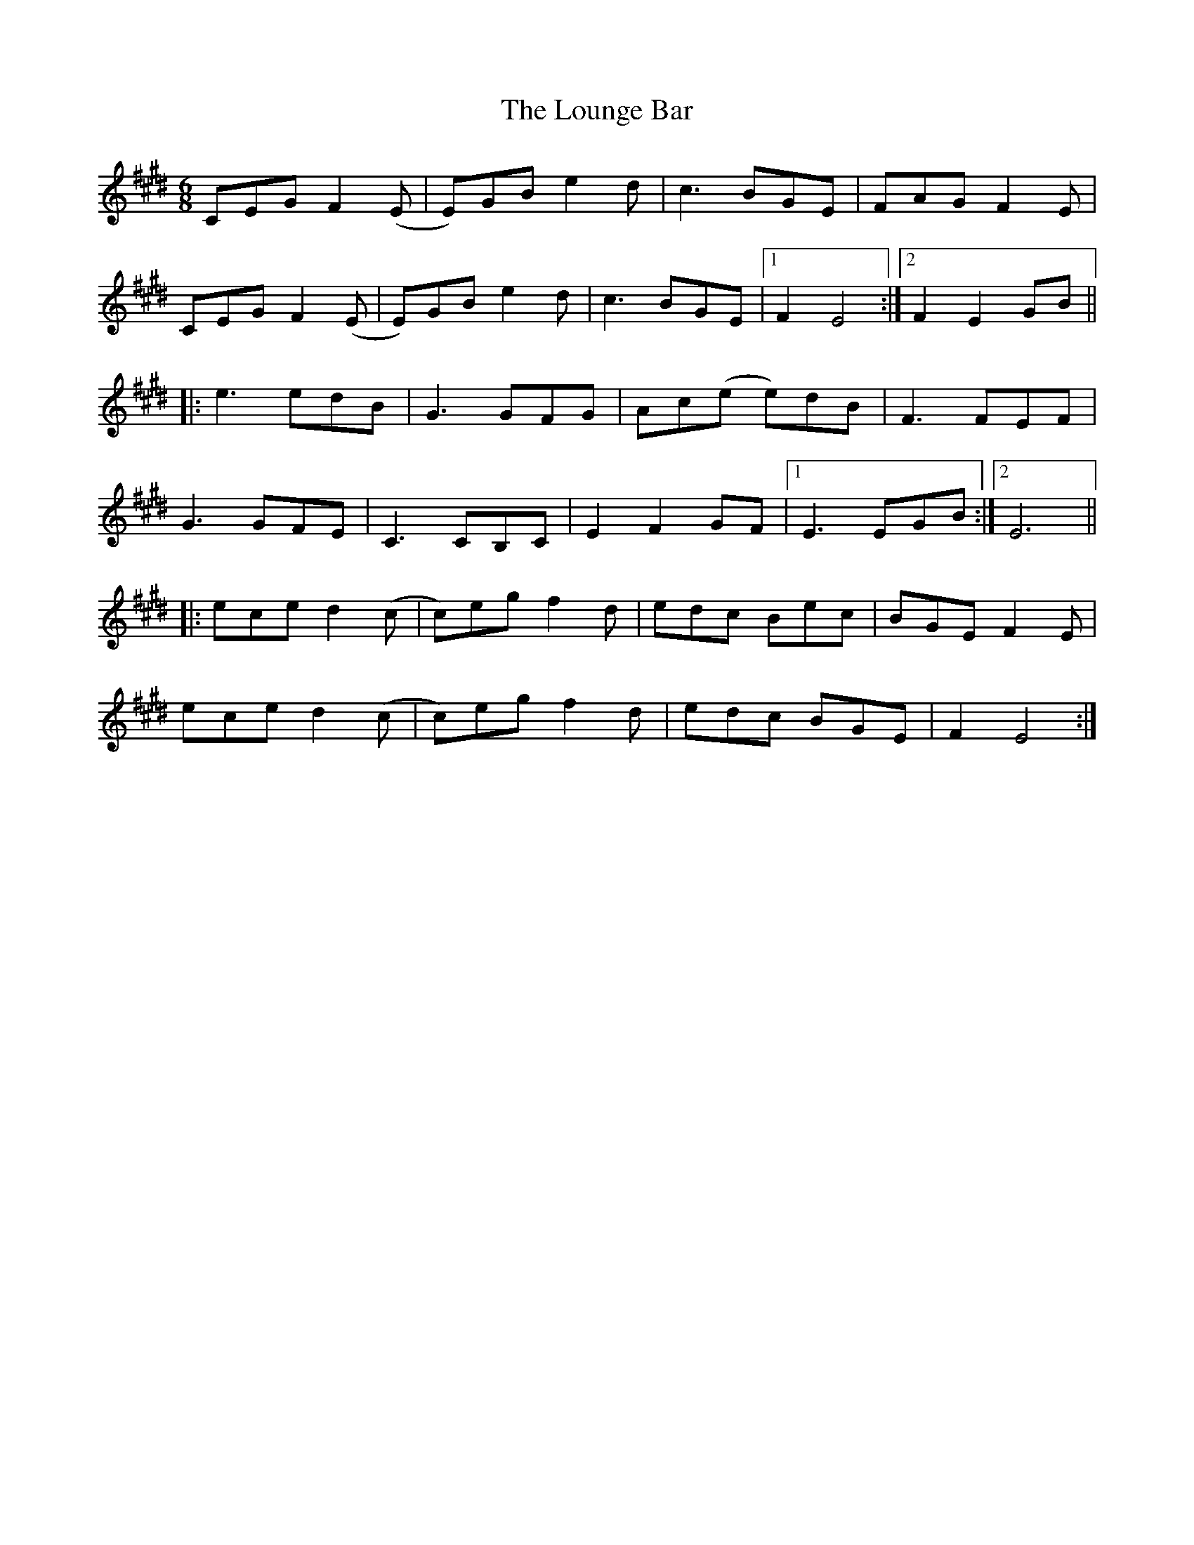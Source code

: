 X: 24355
T: Lounge Bar, The
R: jig
M: 6/8
K: Emajor
CEG F2 (E|E)GB e2 d|c3 BGE|FAG F2 E|
CEG F2 (E|E)GB e2 d|c3 BGE|1 F2 E4:|2 F2 E2 GB||
|:e3 edB|G3 GFG|Ac(e e)dB|F3 FEF|
G3 GFE|C3 CB,C|E2 F2 GF|1 E3 EGB:|2 E6||
|:ece d2 (c|c)eg f2 d|edc Bec|BGE F2 E|
ece d2 (c|c)eg f2 d|edc BGE|F2 E4:|

